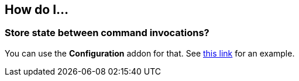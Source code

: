 == How do I...

=== Store state between command invocations? 

You can use the *Configuration* addon for that. See link:https://github.com/forge/core/tree/master/configuration#features[this link] for an example.
